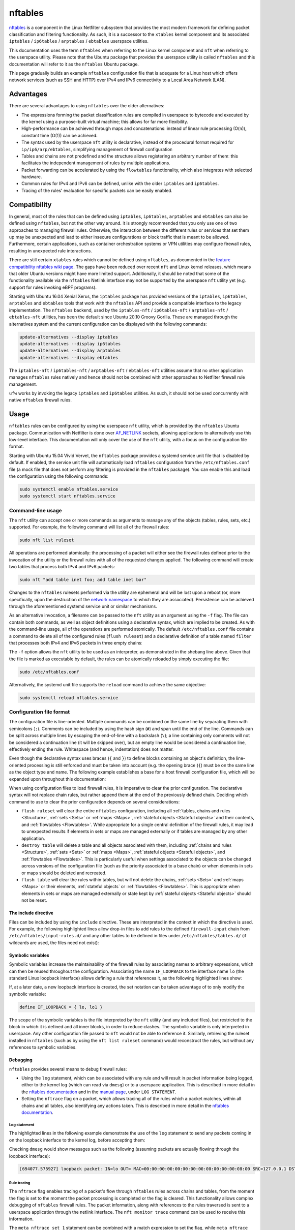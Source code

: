 nftables
========

`nftables <https://www.nftables.org/projects/nftables/index.html>`_ is a
component in the Linux Netfilter subsystem that provides the most modern
framework for defining packet classification and filtering functionality. As
such, it is a successor to the ``xtables`` kernel component and its associated
``iptables`` / ``ip6tables`` / ``arptables`` / ``ebtables`` userspace utilities.

This documentation uses the term ``nftables`` when referring to the Linux kernel
component and ``nft`` when referring to the userspace utility. Please note that
the Ubuntu package that provides the userspace utility is called ``nftables``
and this documentation will refer to it as the ``nftables`` Ubuntu package.

This page gradually builds an example ``nftables`` configuration file that is
adequate for a Linux host which offers network services (such as SSH and HTTP)
over IPv4 and IPv6 connectivity to a Local Area Network (LAN).

Advantages
----------

There are several advantages to using ``nftables`` over the older alternatives:

* The expressions forming the packet classification rules are compiled in
  userspace to bytecode and executed by the kernel using a purpose-built virtual
  machine; this allows for far more flexibility.
* High-performance can be achieved through maps and concatenations: instead of
  linear rule processing (O(n)), constant time (O(1)) can be achieved.
* The syntax used by the userspace ``nft`` utility is declarative, instead of
  the procedural format required for ``ip/ip6/arp/ebtables``, simplifying
  management of firewall configuration
* Tables and chains are not predefined and the structure allows registering an
  arbitrary number of them: this facilitates the independent management of rules
  by multiple applications.
* Packet forwarding can be accelerated by using the ``flowtables``
  functionality, which also integrates with selected hardware.
* Common rules for IPv4 and IPv6 can be defined, unlike with the older
  ``iptables`` and ``ip6tables``.
* Tracing of the rules' evaluation for specific packets can be easily enabled.

Compatibility
-------------

In general, most of the rules that can be defined using ``iptables``,
``ip6tables``, ``arptables`` and ``ebtables`` can also be defined using
``nftables``, but not the other way around. It is strongly recommended that you
only use one of two approaches to managing firewall rules. Otherwise, the
interaction between the different rules or services that set them up may be
unexpected and lead to either insecure configurations or block traffic that is
meant to be allowed. Furthermore, certain applications, such as container
orchestration systems or VPN utilities may configure firewall rules, resulting
in unexpected rule interactions.

There are still certain ``xtables`` rules which cannot be defined using
``nftables``, as documented in the `feature compatibility nftables wiki page
<https://wiki.nftables.org/wiki-nftables/index.php/Supported_features_compared_to_xtables>`_.
The gaps have been reduced over recent ``nft`` and Linux kernel releases,
which means that older Ubuntu versions might have more limited support.
Additionally, it should be noted that some of the functionality available via
the ``nftables`` Netlink interface may not be supported by the userspace ``nft``
utility yet (e.g. support for rules invoking eBPF programs).

Starting with Ubuntu 16.04 Xenial Xerus, the ``iptables`` package has provided
versions of the ``iptables``, ``ip6tables``, ``arptables`` and ``ebtables``
tools that work with the ``nftables`` API and provide a compatible interface to
the legacy implementation. The ``nftables`` backend, used by the
``iptables-nft`` / ``ip6tables-nft`` / ``arptables-nft`` / ``ebtables-nft``
utilities, has been the default since Ubuntu 20.10 Groovy Gorilla. These are
managed through the alternatives system and the current configuration can be
displayed with the following commands:

.. code-block:: console

    update-alternatives --display iptables
    update-alternatives --display ip6tables
    update-alternatives --display arptables
    update-alternatives --display ebtables

The ``iptables-nft`` / ``ip6tables-nft`` / ``arptables-nft`` / ``ebtables-nft``
utilities assume that no other application manages ``nftables`` rules natively
and hence should not be combined with other approaches to Netfilter firewall
rule management.

``ufw`` works by invoking the legacy ``iptables`` and ``ip6tables`` utilities.
As such, it should not be used concurrently with native ``nftables`` firewall
rules.

Usage
-----

``nftables`` rules can be configured by using the userspace ``nft`` utility,
which is provided by the ``nftables`` Ubuntu package. Communication with
Netfilter is done over `AF_NETLINK
<https://manpages.ubuntu.com/manpages/en/man7/netlink.7.html>`_ sockets,
allowing applications to alternatively use this low-level interface. This
documentation will only cover the use of the ``nft`` utility, with a focus on
the configuration file format.

Starting with Ubuntu 15.04 Vivid Vervet, the ``nftables`` package provides a
systemd service unit file that is disabled by default. If enabled, the service
unit file will automatically load ``nftables`` configuration from the
``/etc/nftables.conf`` file (a mock file that does not perform any filtering is
provided in the ``nftables`` package). You can enable this and load the
configuration using the following commands:

.. code-block:: console

    sudo systemctl enable nftables.service
    sudo systemctl start nftables.service

Command-line usage
~~~~~~~~~~~~~~~~~~

The ``nft`` utility can accept one or more commands as arguments to manage any
of the objects (tables, rules, sets, etc.) supported. For example, the following
command will list all of the firewall rules:

.. code-block:: console

    sudo nft list ruleset

All operations are performed atomically: the processing of a packet will either
see the firewall rules defined prior to the invocation of the utility or the
firewall rules with all of the requested changes applied. The following command
will create two tables that process both IPv4 and IPv6 packets:

.. code-block:: console

    sudo nft "add table inet foo; add table inet bar"

Changes to the ``nftables`` rulesets performed via the utility are ephemeral and
will be lost upon a reboot (or, more specifically, upon the destruction of the
`network namespace
<https://manpages.ubuntu.com/manpages/en/man7/network_namespaces.7.html>`_ to
which they are associated). Persistence can be achieved through the
aforementioned systemd service unit or similar mechanisms.

As an alternative invocation, a filename can be passed to the ``nft`` utility as
an argument using the ``-f`` flag. The file can contain both commands, as well
as object definitions using a declarative syntax, which are implied to be
created. As with the command-line usage, all of the operations are performed
atomically. The default ``/etc/nftables.conf`` file contains a command to delete
all of the configured rules (``flush ruleset``) and a declarative definition of
a table named ``filter`` that processes both IPv4 and IPv6 packets in three
empty chains:

.. code-block:: nft
    :caption: /etc/nftables.conf
    :linenos:

    #!/usr/sbin/nft -f

    flush ruleset

    table inet filter {
        chain input {
            type filter hook input priority filter;
        }
        chain forward {
            type filter hook forward priority filter;
        }
        chain output {
            type filter hook output priority filter;
        }
    }

The ``-f`` option allows the ``nft`` utility to be used as an interpreter, as
demonstrated in the shebang line above. Given that the file is marked as
executable by default, the rules can be atomically reloaded by simply executing
the file:

.. code-block:: console

    sudo /etc/nftables.conf

Alternatively, the systemd unit file supports the ``reload`` command to achieve
the same objective:

.. code-block:: console

    sudo systemctl reload nftables.service

Configuration file format
~~~~~~~~~~~~~~~~~~~~~~~~~

The configuration file is line-oriented. Multiple commands can be combined on
the same line by separating them with semicolons (``;``). Comments can be
included by using the hash sign (``#``) and span until the end of the line.
Commands can be split across multiple lines by escaping the end-of-line with a
backslash (``\``); a line containing only comments will not be considered a
continuation line (it will be skipped over), but an empty line would be
considered a continuation line, effectively ending the rule. Whitespace (and
hence, indentation) does not matter.

Even though the declarative syntax uses braces (``{`` and ``}``) to define
blocks containing an object's definition, the line-oriented processing is still
enforced and must be taken into account (e.g. the opening brace (``{``) must be
on the same line as the object type and name. The following example establishes
a base for a host firewall configuration file, which will be expanded upon
throughout this documentation:

.. code-block:: nft
    :caption: /etc/nftables.conf
    :linenos:

    #!/usr/sbin/nft -f

    # This empty definition is needed to allow the flush command to work if the
    # table is not already defined.
    table inet host-firewall; flush table inet host-firewall

    # Note that the flush command does not destroy the table or the objects
    # contained within, only clearing the rules within all of the chains. Use the
    # following instead, if the object definitions need to be changed, chains
    # completely destroyed or sets/maps cleared.
    #destroy table inet host-firewall

    table inet host-firewall {
        chain firewall-input {
            # Process packets destined for this host.
            type filter hook input priority filter;
            # Use a default-deny policy for packets.
            policy drop;
        }
    }

When using configuration files to load firewall rules, it is imperative to clear
the prior configuration. The declarative syntax will not replace chain rules,
but rather append them at the end of the previously defined chain. Deciding
which command to use to clear the prior configuration depends on several
considerations:

* ``flush ruleset`` will clear the entire ``nftables`` configuration, including
  all :ref:`tables, chains and rules <Structure>`, :ref:`sets <Sets>` or
  :ref:`maps <Maps>`, :ref:`stateful objects <Stateful objects>` and their
  contents, and :ref:`flowtables <Flowtables>`. While appropriate for a single
  central definition of the firewall rules, it may lead to unexpected results if
  elements in sets or maps are managed externally or if tables are managed by
  any other application.
* ``destroy table`` will delete a table and all objects associated with them,
  including :ref:`chains and rules <Structure>`, :ref:`sets <Sets>` or
  :ref:`maps <Maps>`, :ref:`stateful objects <Stateful objects>`, and
  :ref:`flowtables <Flowtables>`. This is particularly useful when settings
  associated to the objects can be changed across versions of the configuration
  file (such as the priority associated to a base chain) or when elements in
  sets or maps should be deleted and recreated.
* ``flush table`` will clear the rules within tables, but will not delete the
  chains, :ref:`sets <Sets>` and :ref:`maps <Maps>` or their elements,
  :ref:`stateful objects` or :ref:`flowtables <Flowtables>`. This is appropriate
  when elements in sets or maps are managed externally or state kept by
  :ref:`stateful objects <Stateful objects>` should not be reset.

The include directive
^^^^^^^^^^^^^^^^^^^^^

Files can be included by using the ``include`` directive. These are interpreted
in the context in which the directive is used. For example, the following
highlighted lines allow drop-in files to add rules to the defined
``firewall-input`` chain from ``/etc/nftables/input-rules.d/`` and any other
tables to be defined in files under ``/etc/nftables/tables.d/`` (if wildcards
are used, the files need not exist):

.. code-block:: nft
    :caption: /etc/nftables.conf
    :linenos:
    :emphasize-lines: 21,25

    #!/usr/sbin/nft -f

    # This empty definition is needed to allow the flush command to work if the
    # table is not already defined.
    table inet host-firewall; flush table inet host-firewall

    # Note that the flush command does not destroy the table or the objects
    # contained within, only clearing the rules within all of the chains. Use the
    # following instead, if the object definitions need to be changed, chains
    # completely destroyed or sets/maps cleared.
    #destroy table inet host-firewall

    table inet host-firewall {
        chain firewall-input {
            # Process packets destined for this host.
            type filter hook input priority filter;
            # Use a default-deny policy for packets.
            policy drop;

            # Drop-in files can add rules here.
            include "/etc/nftables/input-rules.d/*.conf"
        }
    }

    include "/etc/nftables/tables.d/*.conf"

Symbolic variables
^^^^^^^^^^^^^^^^^^

Symbolic variables increase the maintainability of the firewall rules by
associating names to arbitrary expressions, which can then be reused throughout
the configuration. Associating the name ``IF_LOOPBACK`` to the interface name
``lo`` (the standard Linux loopback interface) allows defining a rule that
references it, as the following highlighted lines show:

.. code-block:: nft
    :caption: /etc/nftables.conf
    :linenos:
    :emphasize-lines: 3,22-23

    #!/usr/sbin/nft -f

    define IF_LOOPBACK = lo

    # This empty definition is needed to allow the flush command to work if the
    # table is not already defined.
    table inet host-firewall; flush table inet host-firewall

    # Note that the flush command does not destroy the table or the objects
    # contained within, only clearing the rules within all of the chains. Use the
    # following instead, if the object definitions need to be changed, chains
    # completely destroyed or sets/maps cleared.
    #destroy table inet host-firewall

    table inet host-firewall {
        chain firewall-input {
            # Process packets destined for this host.
            type filter hook input priority filter;
            # Use a default-deny policy for packets.
            policy drop;

            # Allow traffic on the loopback interface(s).
            meta iif $IF_LOOPBACK accept

            # Drop-in files can add rules here.
            include "/etc/nftables/input-rules.d/*.conf"
        }
    }

    include "/etc/nftables/tables.d/*.conf"

If, at a later date, a new loopback interface is created, the set notation can
be taken advantage of to only modify the symbolic variable:

.. code-block::

    define IF_LOOPBACK = { lo, lo1 }

The scope of the symbolic variables is the file interpreted by the ``nft``
utility (and any included files), but restricted to the block in which it is
defined and all inner blocks, in order to reduce clashes. The symbolic variable
is only interpreted in userspace. Any other configuration file passed to ``nft``
would not be able to reference it. Similarly, retrieving the ruleset installed
in ``nftables`` (such as by using the ``nft list ruleset`` command) would
reconstruct the rules, but without any references to symbolic variables.

Debugging
^^^^^^^^^

``nftables`` provides several means to debug firewall rules:

* Using the ``log`` statement, which can be associated with any rule and will
  result in packet information being logged, either to the kernel log (which can
  read via ``dmesg``) or to a userspace application. This is described in more
  detail in the `nftables documentation
  <https://wiki.nftables.org/wiki-nftables/index.php/Logging_traffic>`_ and in
  the `manual page
  <https://manpages.ubuntu.com/manpages/en/man8/nft.8.html#statements>`_, under
  ``LOG STATEMENT``.
* Setting the ``nftrace`` flag on a packet, which allows tracing all of the
  rules which a packet matches, within all chains and all tables, also
  identifying any actions taken. This is described in more detail in the
  `nftables documentation
  <https://wiki.nftables.org/wiki-nftables/index.php/Ruleset_debug/tracing>`_.

Log statement
.............

The highlighted lines in the following example demonstrate the use of the
``log`` statement to send any packets coming in on the loopback interface to the
kernel log, before accepting them:

.. code-block:: nft
    :caption: /etc/nftables.conf
    :linenos:
    :emphasize-lines: 23-27

    #!/usr/sbin/nft -f

    define IF_LOOPBACK = lo

    # This empty definition is needed to allow the flush command to work if the
    # table is not already defined.
    table inet host-firewall; flush table inet host-firewall

    # Note that the flush command does not destroy the table or the objects
    # contained within, only clearing the rules within all of the chains. Use the
    # following instead, if the object definitions need to be changed, chains
    # completely destroyed or sets/maps cleared.
    #destroy table inet host-firewall

    table inet host-firewall {
        chain firewall-input {
            # Process packets destined for this host.
            type filter hook input priority filter;
            # Use a default-deny policy for packets.
            policy drop;

            # Allow traffic on the loopback interface(s).
            meta iif $IF_LOOPBACK \
                # Log the packets...
                log prefix "loopback packet: " \
                # ...and accept them.
                accept


            # Drop-in files can add rules here.
            include "/etc/nftables/input-rules.d/*.conf"
        }
    }

    include "/etc/nftables/tables.d/*.conf"

Checking ``dmesg`` would show messages such as the following (assuming packets
are actually flowing through the loopback interface):

.. code-block::

    [694077.575927] loopback packet: IN=lo OUT= MAC=00:00:00:00:00:00:00:00:00:00:00:00:08:00 SRC=127.0.0.1 DST=127.0.0.53 LEN=73 TOS=0x00 PREC=0x00 TTL=64 ID=24453 DF PROTO=UDP SPT=37969 DPT=53 LEN=53

Rule tracing
............

The ``nftrace`` flag enables tracing of a packet's flow through ``nftables``
rules across chains and tables, from the moment the flag is set to the moment
the packet processing is completed or the flag is cleared. This functionality
allows complex debugging of ``nftables`` firewall rules. The packet information,
along with references to the rules traversed is sent to a userspace application
through the netlink interface. The ``nft monitor trace`` command can be used to
receive this information.

The ``meta nftrace set 1`` statement can be combined with a match expression to
set the flag, while ``meta nftrace set 0`` will clear it. If all the rules
traversed are to be identified, the flag should be set as early as possible. The
highlighted lines in the following example create two chains attached to the
``prerouting`` and ``output`` hooks, running as early as feasible (even before
other chains registered at the ``raw`` priority):

.. code-block:: nft
    :caption: /etc/nftables.conf
    :linenos:
    :emphasize-lines: 16-22,24-29

    #!/usr/sbin/nft -f

    define IF_LOOPBACK = lo

    # This empty definition is needed to allow the flush command to work if the
    # table is not already defined.
    table inet host-firewall; flush table inet host-firewall

    # Note that the flush command does not destroy the table or the objects
    # contained within, only clearing the rules within all of the chains. Use the
    # following instead, if the object definitions need to be changed, chains
    # completely destroyed or sets/maps cleared.
    #destroy table inet host-firewall

    table inet host-firewall {
        chain trace-inbound {
            # Process after reassembly and conntrack lookup, but before other
            # potential raw chains.
            type filter hook prerouting priority raw - 10; policy accept;

            meta l4proto udp meta nftrace set 1
        }

        chain trace-outbound {
            # Process after conntrack lookup, but before other potential raw chains.
            type filter hook output priority raw - 10; policy accept;

            meta l4proto udp meta nftrace set 1
        }

        chain firewall-input {
            # Process packets destined for this host.
            type filter hook input priority filter;
            # Use a default-deny policy for packets.
            policy drop;

            # Allow traffic on the loopback interface(s).
            meta iif $IF_LOOPBACK accept

            # Drop-in files can add rules here.
            include "/etc/nftables/input-rules.d/*.conf"
        }
    }

    include "/etc/nftables/tables.d/*.conf"

The two rules will only match UDP datagrams, but irrespective of whether they're
transported by IPv4 or IPv6 (``meta l4proto udp``) and then activate rule
tracing for those packets (``meta nftrace set 1``). Running the ``nft monitor
trace`` command will produce messages such as:

.. code-block::

    trace id 78653943 inet host-firewall trace-inbound packet: iif "lo" @ll,0,112 0x800 ip saddr 127.0.0.53 ip daddr 127.0.0.1 ip dscp cs0 ip ecn not-ect ip ttl 1 ip id 64669 ip protocol udp ip length 168 udp sport 53 udp dport 36520 udp length 148 @th,64,96 0x2e4881800001000100000004
    trace id 78653943 inet host-firewall trace-inbound rule meta l4proto udp meta nftrace set 1 (verdict continue)
    trace id 78653943 inet host-firewall trace-inbound policy accept
    trace id 78653943 inet host-firewall firewall-input packet: iif "lo" @ll,0,112 0x800 ip saddr 127.0.0.53 ip daddr 127.0.0.1 ip dscp cs0 ip ecn not-ect ip ttl 1 ip id 64669 ip protocol udp ip length 168 udp sport 53 udp dport 36520 udp length 148 @th,64,96 0x2e4881800001000100000004
    trace id 78653943 inet host-firewall firewall-input rule ct state established,related accept (verdict accept)

The ``trace id`` will be the same for the same packet across different tables
and chains, allowing correlation between different output lines. Whenever a
packet starts being handled by a chain, a ``packet`` line is output with
information about the contents of the packet.

It should be noted that the tracing notifications received by the ``nft monitor
trace`` utility only contain identifier references to the tables, chains and
rules. ``nft monitor trace`` reads all of the rules when it is first started.
The table and chain names and actual rule content are reconstructed from that
initial read for every logged packet. This means that if the rules are changed
after the ``nft monitor trace`` utility is started, the output will either be
incomplete or inaccurate (because rule identifiers (handles), in particular, can
be reused), so a printed rule may not be the actual rule that a packet matched.

Bytecode inspection
...................

The bytecode interpreted by the Linux kernel can be observed by using the
``--debug=netlink`` argument to ``nft``. This works both for commands that
modify rules (e.g. adding a new rule), as well as for those that retrieve rules.
The bytecode is printed alongside the rule handle (rule identifier). The
``--handle`` option can also be useful to print the handles associated with each
rule.

For example, listing the ``trace-inbound`` chain created above:

.. code-block:: console

    sudo nft --handle --debug=netlink list chain inet host-firewall trace-inbound

Produces the following output:

.. code-block:: nft-output

    inet host-firewall trace-inbound 13
      [ meta load l4proto => reg 1 ]
      [ cmp eq reg 1 0x00000011 ]
      [ immediate reg 1 0x00000001 ]
      [ meta set nftrace with reg 1 ]

    table inet host-firewall {
        chain trace-inbound { # handle 1
            type filter hook prerouting priority raw - 10; policy accept;
            meta l4proto udp meta nftrace set 1 # handle 13
        }
    }

Netfilter integration
---------------------

The ``nftables`` component is integrated into the existing Netfilter subsystem
and uses the same hooks, stateful processing for connection tracking or Network
Address Translation (NAT), and functionality for userspace packet queueing and
processing as the ``xtables`` subsystem.

A high-level understanding of the Netfilter framework is important for managing
firewall rules. This section provides the necessary information and references
additional documentation.

Packet flow
~~~~~~~~~~~

A packet starts being handled by the Linux networking subsystem (and, by
extension, by Netfilter) through one of three options:

* it is received by a network interface driver (whether for a physical Network
  Interface Controller (NIC) or a virtual one);
* it is generated by an application process on the system (via a socket);
* it is generated by the kernel.

Netfilter is integrated into the wider Linux network subsystem. Packet
processing will go through multiple decision points, potentially modifying the
packet, such as:

* fragment reassembly;
* connection tracking;
* routing decisions;
* source and destination NAT (including port translation).

Netfilter provides hooks that allow Netfilter components to process a packet at
various stages. These are used by both ``nftables`` and ``xtables`` to execute
user-defined rules. In particular, the names of the predefined chains in the
legacy ``iptables`` / ``ip6tables`` / ``ebtables`` / ``arptables`` utilities are
derived from names of the Netfilter hooks:

* ``ingress`` (only available for ``nftables``)
* ``prerouting`` (for bridge and IP)
* ``input`` (for ARP, bridge and IP)
* ``forward`` (for bridge and IP)
* ``postrouting`` (for bridge and IP)
* ``output`` (for ARP, bridge and IP)
* ``egress`` (only available for ``nftables``)

Packets will not traverse all hook points, depending on some of the decisions
made during the processing. This is represented graphically in the diagram on
the `Netfilter hooks nftables wiki page
<https://wiki.nftables.org/wiki-nftables/index.php/Netfilter_hooks>`_. In
particular, the use of bridges will result in a different packet flow, but one
which partially overlaps with the flow taken by non-bridged packets.

It should be noted that some of the standard packet processing is performed at
some of the hook points (fragment reassembly, connection tracking lookup, NAT),
while others are in-between hook points (routing decision). At each hook point,
the order of operations is defined by a priority. For example, these are some of
the standard operations executed at the IP layer ``prerouting`` hook:

.. csv-table::
    :header: Netfilter priority value, Operation
    :widths: auto

    -400, fragment reassembly
    -200, connection tracking lookup and association
    -100, destination NAT

The list of functions, including ``nftables`` chains and standard Netfilter
processing, that have been registered can be listed with the following command
(note that the numerical values are the priorities and that they are listed in
decimal format):

.. code-block:: console

    sudo nft list hooks

If you register rules to be executed at a priority value lower than ``-400``
(e.g.  ``-500``), these will be executed before IP datagram fragments are
reassembled. As such the rules may see IP datagram fragments for which the
transport header may not be available, because they are not the first fragment.
On the other hand, rules registered at priority value higher than ``-400`` (e.g.
``-300``) would not be able to make decisions based on fragmentation information
(the packet would look as if the entire IP datagram was received).

The priority values themselves do not hold any intrinsic meaning, other than the
fact that some standard operations are executed at well-known priority values.
For example, in absence of other context, registering rules at priority ``1000``
is no different from using priority ``1500``. The `nftables documentation
<https://wiki.nftables.org/wiki-nftables/index.php/Netfilter_hooks#Priority_within_hook>`_
lists the well-known priority values.

A packet stops being handled by the Linux networking subsystem, implying that no
more Netfilter hooks would be invoked, when one of these conditions occur:

* the packet is dropped, either through a firewall rule or some other condition
  in the standard processing (e.g. blackhole route);
* the packet is passed to an application process on the system (via a socket);
* the packet is handled by the kernel (e.g. ICMP echo request - a ping);
* the packet is sent out a network interface (whether for a physical NIC or a
  virtual one).

It should be noted that a particular packet can traverse the Netfilter hooks
several times, in conditions such as the followings:

* the packet is sent out a virtual interface that loops the packet back to the
  same Linux kernel (e.g. `veth
  <https://manpages.ubuntu.com/manpages/en/man4/veth.4.html>`_ interfaces),
  although the list of hooks are not going to overlap completely; FIXME: does
  this even make sense? Of course a packet sent out a veth is going to come back
  in on the pair... nfmark is not maintained - for all intents and purposes,
  this is a new packet.
* Virtual Routing and Forwarding (VRF) is in use - a packet will traverse the L3
  prerouting hook twice, once with the input interface set to the L3 interface
  and once with the input interface set to the VRF interface.
* the packet is processed and reinjected by the kernel into the networking stack
  (e.g. after IPsec encryption/decryption and ESP encapsulation/decapsulation in
  tunnel mode - although the packet is admittedly different, some of the state
  is maintained across this operation, such as the Netfilter mark). FIXME:
  technically, this is a different packet - does it even make sense? Same
  applies to other L3 encapsulations, e.g. vxlan.

The Netfilter hooks and, hence, the ``nftables`` rules are managed independently
per `network namespace
<https://manpages.ubuntu.com/manpages/en/man7/network_namespaces.7.html>`_. As
such, different firewall rules are configured in each network namespace,
facilitating functionality such as containers. This also means that if the two
ends of a veth pair are associated with different namespaces, they will be
processed by independent firewall rules.

Structure
---------

``nftables`` structures objects for managing the firewall in a hiearchy. The
primary terminology used is:

* **Rulesets**: this refers to all of the objects defined in ``nftables``; the
  command ``nft list ruleset`` will output everything defined in ``nftables``
  (within a particular network namespace), while ``nft flush ruleset`` will
  destroy all of the objects: tables, :ref:`sets <Sets>`, :ref:`maps <Maps>`,
  etc. This includes elements defined in sets and maps, or the contents of
  stateful objects (e.g.  counter values). As such, a command such as the
  following is effectively a no-op (although the state may change between the
  moment it is read and the moment it is overwritten): ``(echo "nft flush
  rulset"; nft list ruleset) | nft -f -``.
* **Tables**: unlike ``xtables``, any number of tables can be defined in
  ``nftables``. These are collections of chains, :ref:`sets <Sets>`, :ref:`maps
  <Maps>` and stateful objects (e.g. counters). The table name does not hold any
  intrinsic meaning and can be named by system administrators or applications as
  desired. Tables are associated with an address family, dictating limitations
  on chains and determining what Netfilter hooks the chains will be associated
  with. The address families are documented in the `manual page
  <https://manpages.ubuntu.com/manpages/en/man8/nft.8.html#address%20families>`_.
  These are:

  * **ip**: for IPv4 packets, as what the legacy ``iptables`` utility would
    manage.
  * **ip6**: for IPv6 packets, as what the legacy ``ip6tables`` utility would
    manage.
  * **inet**: for both IPv4 and IPv6 packets, simplifying management of
    consistent rules across both network protocols.
  * **arp**: for IPv4 ARP packets, as what the legacy ``arptables`` utility
    would manage.
  * **bridge**: for Ethernet packets traversing bridges, as what the legacy
    ``ebtables`` utility would manage.
  * **netdev**: for very early (on ingress) or very late (on egress) packet
    processing. This is useful for efficient filtering or load balancing, but
    imposes limitations, such as only supporting the ``ingress`` and ``egress``
    hooks and requiring strict association of chains with a *single* network
    interface. Note that starting with Linux 5.10, the **inet** family also
    supports the ``ingress`` hook without the single network interface
    limitation, largely reducing the usefulness of the **netdev** address
    family; using a single table in the **inet** family would also facilitate
    the sharing of :ref:`sets <Sets>` and :ref:`maps <Maps>` with chains
    registered at other hooks.
* **Chains**: containers for firewall rules; similarly to ``xtables``, there is
  a distinction between base chains and regular chains. Unlike in ``xtables``,
  the base chains are not predefined and as many as necessary can be created,
  including multiple chains at the same hooks (with or without the same
  priority).

  * **base chains** have a ``type``, a ``policy`` and are registered with a
    Netfilter ``hook`` point at a specific ``priority``. They can also have
    additional attributes, as described in the `manual page
    <https://manpages.ubuntu.com/manpages/en/man8/nft.8.html#chains>`_. Their
    rules are evaluated whenever packet processing traverses the specified
    Netfilter hook.
  * **regular chains** are simply called upon by rules in other chains and can
    be thought of as subprocedures. They are useful to simplify maintenance of
    rules or to optimize rule processing (e.g. by using :ref:`verdict maps
    <Verdict maps>`). Rules within a regular chain are not evaluated during the
    processing of a packet, unless called upon, directly or indirectly, from a
    base chain.

For base chains, the most important attributes are:

* **type**: dictates the conditions on which a packet gets processed by the
  chain and the available hooks. Some statements are only available in certain
  chain types. The possible values are:

  * **filter**: generic type, applicable to all address families and all hooks.
    Used for typical firewall actions, as well as arbitrary packet
    modifications.
  * **nat**: this is equivalent to the chains defined in the legacy ``iptables``
    / ``ip6tables`` ``nat`` table. Only the first packet of a connection is
    processed by chains of this type. NAT actions (``snat``, ``dnat``,
    ``masquerade``, ``redirect``) can only be taken in these chains.
  * **route**: this has no equivalent in ``xtables``, but allows the integration
    of the ``nftables`` rules with policy routing. This can only be used with
    locally-generated packets (either from processes or the kernel), with the
    only hook available being ``output``. As per the `Netfilter flow diagram
    <https://wiki.nftables.org/wiki-nftables/index.php/Netfilter_hooks#Netfilter_hooks_into_Linux_networking_packet_flows>`_,
    the routing decision for locally-generated packets is performed before any
    hooks. However, if the rules in a chain of type ``route`` modify parts of a
    packet or its metadata (e.g. the Netfilter mark) that are used in `policy
    routing decisions
    <https://manpages.ubuntu.com/manpages/en/man8/ip-rule.8.html>`_, another
    route lookup will be performed. Packets received from a network interface do
    not require this special chain type, as there are several hooks available
    that can prepare a packet before it goes through routing decisions.
* **hook**: the processing point at which rules are evaluated, as described in
  the :ref:`Packet flow` section. It should be noted that not all hooks are
  available for all address families and all chain types. The restrictions are
  listed in the `Chains section of the manual page
  <https://manpages.ubuntu.com/manpages/en/man8/nft.8.html#chains>`_.
* **priority**: dictates the order in which chains and other standard Netfilter
  operations are performed at a particular hook point, as described in the
  :ref:`Packet flow` section. Can be given as either a symbolic name (e.g.
  ``filter``, ``raw``, ``mangle``), a signed integer (e.g. ``0``, ``-300``) or a
  value relative to a symbolic name (e.g. ``raw - 10``). You should note that
  symbolic names may map to different integer values, depending on the address
  family (``filter`` is ``0`` for ``inet``, ``ip``, ``ip6``, ``arp`` and
  ``netdev``, but ``-200`` for ``bridge``).
* **policy**: dictates the verdict that is associated with a packet, if, during
  processing, none of the matched rules have a verdict. It must be one of
  ``accept`` (the default) or ``drop``.

It should be noted that, as described in the :ref:`Packet flow` section, a
packet stops being handled by the networking subsystem when it is either dropped
or it traverses the entire processing flow and is either sent out to an
interface or handled by an application or the kernel. As such, a verdict of
``drop`` is final for a packet, but one of ``accept`` is not: it is sufficient
for one chain in one table to ``drop`` a packet for it to be discarded, but the
packet must be ``accept``-ed by all chains in all tables for it to continue its
journey (i.e. an ``accept`` verdict only terminates the processing in a
particular base chain, but does not influence the processing in any other base
chains the packet will subsequently traverse).

Rule composition
~~~~~~~~~~~~~~~~

Rules are composed of expressions and statements, both of which are optional.
Expressions are used to match packets, while statements dictate what actions
should be be taken. A rule without statements is valid and can be used for
debugging purposes, as it will be reported by the :ref:`rule tracing <Rule
tracing>` for any matched packets. For example, the following highlighted rule
will match locally-generated IPv4 UDP packets without taking any actions (note
the use of the ``ip protocol udp`` expression, as opposed to ``meta l4proto
udp``: this will match only IPv4 packets):

.. code-block:: nft
    :caption: /etc/nftables/tables.d/test-firewall.conf
    :linenos:
    :emphasize-lines: 8

    #!/usr/sbin/nft -f

    destroy table inet test-firewall
    table inet test-firewall {
        chain test-outbound {
            type filter hook output priority filter; policy accept;

            ip protocol udp
        }
    }

Expressions within a rule are combined with a logical **AND** when evaluated:
all of them must succeed for the rule's statements to be executed. Combining
expressions with a logical **OR** requires the use of multiple rules, :ref:`sets
<Sets>`, :ref:`maps <Maps>` or intervals. In the following example, the first
rule will match both IPv4 and IPv6 packets if both the transport protocol is UDP
(``meta l4proto udp``) and the destination port is ``53`` (``udp dport 53``).
The second rule will match packets if the network protocol is IPv4 (implied),
the transport protocol is UDP (implied) and either:

* the IPv4 destination address is ``10.1.1.1`` and the destination port is
  ``53``
* the IPv4 destination address is ``10.2.2.2`` and the destination port is
  ``80`` or ``443``

The ``ip daddr . udp dport`` syntax is explained in the :ref:`Concatenations`
section.

.. code-block:: nft
    :caption: /etc/nftables/tables.d/test-firewall.conf
    :linenos:
    :emphasize-lines: 9,14-18

    #!/usr/sbin/nft -f

    destroy table inet test-firewall
    table inet test-firewall {
        chain test-outbound {
            type filter hook output priority filter; policy accept;

            # Transport protocol is UDP and destination port is 53.
            meta l4proto udp udp dport 53

            # Network protocol is IPv4, transport protocol is UDP and the
            # combination of IPv4 destination address and UDP destination port
            # is one of the following:
            ip daddr . udp dport {
                10.1.1.1 . 53,
                10.2.2.2 . 80,
                10.2.2.2 . 443
            }
        }
    }

A rule can contain zero or more statements. There are two types of statements:
`terminal` and `non-terminal`. Terminal statements unconditionally terminate the
rule's evaluation and may also terminate the chain's evaluation or entirely stop
the pocket's processing. Non-terminal statements result in actions which either
do not terminate the rule's evaluation or only do so conditionally. The only
limitation is that a rule may have at most one terminal statement, which must
also be placed last. Most of the :ref:`verdict statements <Verdict statements>`
are terminal statements, but there are also some non-verdict terminal statements
(e.g. ``reject``, which drops a packet and generates an ICMP or TCP reset
response).

Verdict statements
^^^^^^^^^^^^^^^^^^

Verdict statements affect the control flow of rule evaluation, with most of them
(apart from ``continue``) being terminal statements. The ``continue`` statement
is implied, if no other terminal statement is associated with a rule. The
following is the list of verdict statements:

* **accept**: terminates the processing of the packet in the current base chain,
  allowing the packet to continue its journey within Netfilter and the Linux
  networking subsystem. Other base chains registered at the current hook,
  registered with a numerical priority value that is higher will still evaluate
  the packet and may still drop it. Using this statement in a regular chain
  called, directly or indirectly, from a base chain stops the processing of all
  subsequent rules, both in the current chain and in chains higher up the call
  stack.
* **drop**: terminates the processing of the packet within the Linux networking
  subsystem with no further action. This statement is the basis of a firewall
  implementation. No further base chains are invoked.
* **queue**: terminates the processing of the packet in the current base chain
  and passes the packet to userspace for further processing. The userspace must
  provide a verdict of ``accept`` or ``drop``. This is explained in the
  `nftables userspace queueing documentation
  <https://wiki.nftables.org/wiki-nftables/index.php/Queueing_to_userspace>`_.
* **continue**: implied action if no other terminal statement is issued: the
  rules' evaluation continues with the next rule in current chain.
* **jump**: continue processing in a new regular chain; upon completion,
  processing returns to the current chain, unless a processing-terminating
  statement (such as ``accept``, ``drop``, ``queue`` or ``reject``) is issued in
  one of the invoked chains. From a procedural programming perspective, this is
  similar to invoking a subprocedure (pseudocode: ``call subprocedure()``).
* **goto**: continue processing in a new regular chain; upon completion, the
  processing does *not* return to the current chain, but the chain higher up in
  the call stack (if the current chain is a base chain, the policy action is
  taken, instead). From a procedural programming perspective, this is similar to
  invoking and returning the result of a subprocedure (pseudocode: ``return
  subprocedure()``).

The following example extends the previous firewall definition with the skeleton
structure for two new functions in the highlighted lines, demonstrating some
control flow functionality:

* Setting the Netfilter packet mark for inbound packets to represent where the
  packet originated from, in order to allow subsequent rules to make decisions
  based on this criteria. We're calling this the realm, but it should not be
  confused with `iproute2 realms
  <https://manpages.ubuntu.com/manpages/en/man8/ip-route.8.html>`_. For example,
  the rules below set the mark to the value ``1`` (via the symbolic variable
  ``MARK_REALM_LOCAL``) if the packet was received on one of the loopback
  interfaces. Two new chains are introduced: ``early-inbound`` (a base chain)
  and ``mark-inbound-determine`` (a regular chain).

  * When packet processing follows the packet through an input VRF interface
    (``meta iifkind "vrf"``), we're terminating the packet processing in this
    chain via ``return``. The ``return`` statement, as it is contained in a base
    chain, is equivalent to the invocation of the chain's policy (``accept`` in
    this instance).
  * If a packet comes in to this chain with a non-zero packet mark (``meta mark
    != 0``), a condition which can occur when functionality such as the GBP
    extension of VXLAN are in use, the packet is dropped completely.
  * The ``mark-inbound-determine`` regular chain is invoked via a ``jump
    mark-inbound-determine``; this allows subsequent rules in the
    ``early-inbound`` chain to be evaluated.
  * In the ``mark-inbound-determine`` chain, if a packet is received on one of
    the interfaces defined in the ``IF_LOOPBACK`` symbolic variable (``meta iif
    $IF_LOOPBACK``), two statements are executed:

    * the packet mark is set to the ``MARK_REALM_LOCAL`` value, defined as ``1``
      (``meta mark set $MARK_REALM_LOCAL``), a non-terminal statement;
    * the processing in the ``mark-inbound-determine`` chain is terminated via a
      ``return`` statement, with the packet continuing its processing in the
      caller chain (``early-inbound``).
* In the ``firewall-input`` base chain, processing of multicast packets is
  delegated to the ``firewall-input-multicast`` regular chain. This allows
  multicast logic to be encapsulated in a separate chain, aiding
  maintainability. The base configuration accepts IPv4 IGMP packets, as they are
  needed for a standard multicast-ready network topology with multicast queriers
  (and possibly bridge multicast snooping, required for efficient layer-2
  multicast forwarding). The IPv6-equivalent MLD rule is introduced in the
  :ref:`Sets` section. Separately, Multicast DNS (mDNS) packets, which are also
  used by the DNS Service Discovery (DNS-SD) protocol, are allowed through a
  separate rule (``udp dport 5353 accept``). mDNS is typically used in LANs for
  ad-hoc service discovery, such as for network printers and network shares.
  In Ubuntu, applications such as `Avahi
  <https://manpages.ubuntu.com/manpages/en/man8/avahi-daemon.8.html>`_ (generic
  service discovery) and `cups-browsed
  <https://manpages.ubuntu.com/manpages/en/man8/cups-browsed.8.html>`_ (network
  printer discovery) make use of these protocols.

  * The ``goto`` statement ensures that the subsequent rules in
    ``firewall-input`` are not evaluated, even if the called chain executes a
    ``return`` statements or some packets are not matched by any rules; instead,
    the policy (``drop``) will apply in these instances.
  * The ``accept`` statement is necessary in the ``firewall-input-multicast``
    chain to allow packets through. Once one of the conditions is reached (e.g.
    ``ip protocol igmp``), the processing is finalised and no further rules in
    ``firewall-input-multicast`` or ``firewall-input`` are evaluated.

.. code-block:: nft
    :caption: /etc/nftables.conf
    :linenos:
    :emphasize-lines: 5,18-31,33-36,49,55-64

    #!/usr/sbin/nft -f

    define IF_LOOPBACK = lo

    define MARK_REALM_LOCAL = 1

    # This empty definition is needed to allow the flush command to work if the
    # table is not already defined.
    table inet host-firewall; flush table inet host-firewall

    # Note that the flush command does not destroy the table or the objects
    # contained within, only clearing the rules within all of the chains. Use the
    # following instead, if the object definitions need to be changed, chains
    # completely destroyed or sets/maps cleared.
    #destroy table inet host-firewall

    table inet host-firewall {
        chain early-inbound {
            type filter hook prerouting priority raw; policy accept;

            # When VRF interfaces are in use, packets go through the prerouting hook
            # twice, once with the VRF interface set as input and another time with
            # actual interface set as input.
            meta iifkind "vrf" return

            # Do not allow inbound packets that have an externally-determined packet
            # mark (this is possible, for example, by using VXLAN with the GBP
            # extension).
            meta mark != 0 drop
            jump mark-inbound-determine
        }

        chain mark-inbound-determine {
            # Set the realm to LOCAL for packets received on the loopback interface.
            meta iif $IF_LOOPBACK meta mark set $MARK_REALM_LOCAL return
        }

        chain firewall-input {
            # Process packets destined for this host.
            type filter hook input priority filter;
            # Use a default-deny policy for packets.
            policy drop;

            # Allow traffic on the loopback interface(s).
            meta iif $IF_LOOPBACK accept

            # Process multicast packets. Upon returning, do not evaluate any more
            # rules and apply the policy verdict (drop).
            meta pkttype multicast goto firewall-input-multicast

            # Drop-in files can add rules here.
            include "/etc/nftables/input-rules.d/*.conf"
        }

        chain firewall-input-multicast {
            # Allow any IPv4 IGMP.
            ip protocol igmp accept

            # Allow inbound Multicast DNS packets.
            udp dport 5353 accept

            # If no prior action was taken, this will return to the calling chain
            # (firewall-input).
        }
    }

    include "/etc/nftables/tables.d/*.conf"

Other statements
^^^^^^^^^^^^^^^^

``nftables`` supports a large number of statements. These are documented in the
`Statements section of the manual package
<https://manpages.ubuntu.com/manpages/en/man8/nft.8.html#statements>`_. While
this document is not meant to exhaustively list all of them, some of the more
commonly-used ones are:

* **reject statement**: drops a packet, but also generates an appropriate ICMP
  or TCP reset response. For example, the rule ``udp dport 389 reject with icmpx
  admin-prohibited`` will match packets destinated for the LDAP port (``udp
  dport 389``) and generate a network-protocol-appropriate admin-prohibited ICMP
  response (type ``3`` code ``13`` for `IPv4
  <https://www.iana.org/assignments/icmp-parameters/icmp-parameters.xhtml#icmp-parameters-codes-3>`_
  and type ``1`` code ``1`` for `IPv6
  <https://www.iana.org/assignments/icmpv6-parameters/icmpv6-parameters.xhtml#icmpv6-parameters-codes-2>`_).
* **log statement**: described in the :ref:`Log statement` section.
* **meta statements**: allows changing meta information tracked by Netfilter for
  a particular packet, such as ``meta mark set 42`` for setting the Netfilter
  packet mark to the constant value ``42`` or ``meta nftrace set 1`` for
  enabling :ref:`rule tracing <Rule tracing>`.
* **nat statements**: allow source and destination network address translation
  (NAT) to occur (including support for dynamic translation for transport
  protocol ports and the stateful processing of ICMP packets).
* **counter statements**: support for counting packets and bytes matched by
  rules.
* **payload statements**: allows changing arbitrary contents of the packets: for
  example, ``ip dscp set 46`` sets the IPv4 DSCP field to 46 (EF - Expedited
  Forwarding).
* **set statement**: allows dynamically adding elements to :ref:`sets <Sets>`
  and :ref:`maps <Maps>`. These are explained in the respective sections.
* **map statement**: allows looking up elements in a :ref:`map <Maps>` by an
  arbitrary key and returning the associated value for use as an argument to a
  different statement. This is an example of a non-terminal statement that can
  conditionally terminate the rule's processing, if no element in the map
  matches the input key. It is explained in more detail in the :ref:`Maps`
  section.
* **vmap statement**: allows dynamically determining the verdict for a rule
  based on an abitrary key and is explained in more detail in the :ref:`Verdict
  maps` section.

Expressions
^^^^^^^^^^^

``nftables`` expressive power comes from its implementation of a bytecode-based
virtual machine for the evaluation of expressions. An expression has an
associated data type, which determines how operations are evaluated on the
expression and how it can be combined with other expressions or used as
arguments to a statement. For example, the ``meta mark`` expression has an
32-bit integer data type. These are listed in the `manual page's Data Types
<https://manpages.ubuntu.com/manpages/en/man8/nft.8.html#data%20types>`_
section. Please note that the data types are a feature of the ``nft`` userspace
utility, with the bytecode interpreted by the Linux kernel operating exclusively
on raw bytes.

An expression's data type can be displayed using the ``nft describe`` command,
such as the following:

.. code-block:: console

    nft describe udp dport

The expressions generally follow the convention of a class followed by an
attribute (e.g. ``udp dport``, ``ip protocol`` or ``meta mark``). These are
documented in the manual page in the `Primary Expressions
<https://manpages.ubuntu.com/manpages/en/man8/nft.8.html#primary%20expressions>`_
and `Payload Expressions
<https://manpages.ubuntu.com/manpages/en/man8/nft.8.html#payload%20expressions>`_
sections.

Expressions can be combined with comparison operators to form `relational
expressions
<https://wiki.nftables.org/wiki-nftables/index.php/Building_rules_through_expressions>`_,
which are used for matching packets. These are:

* ``eq`` or ``==``: this is the implied comparison (``udp dport 53`` is
  equivalent to ``udp dport == 53``). It can compare an arbitrary expression
  with a constant value or look the expression up in a set (``udp dport == { 80,
  443 }`` matches if the destination port is either 80 or 443).
* ``ne`` or ``!=``: this matches if an arbitrary expression is not equal to a
  constant value (e.g. ``udp dport != 53``) or does not exist in a set (``udp
  dport != { 80, 443 }`` matches if the destination is neither 80, nor 443).
* ``lt`` / ``<``, ``gt`` / ``>``, ``le`` / ``<=`` and ``ge`` / ``>=``: these
  match if the comparison of an arbitrary expression is lower than, greater
  than, lower than or equal and greater than or equal, respectively, to a
  constant value (e.g. ``udp dport < 1024`` matches privileged UDP ports).

Expressions can also be combinated with binary operators, such as:

* ``and`` / ``&``: bitwise AND
* ``or`` / ``|``: bitwise OR
* ``xor`` / ``^``: bitwise exclusive-OR
* ``lshift`` / ``<<``: bitwise left shift
* ``rshift`` / ``>>``: bitwise right shift

The right-hand side of the binary operators must be a constant expression. For
example, the following expression would match IPv4 packets for which the second
most-significant byte of the destination IP address is smaller than 16:

.. code-block:: nft

    (ip daddr >> 16) & 0xFF < 0x10

Then same condition can be written as:

.. code-block:: nft

    ip daddr & 0x00F00000 == 0

Or, in a rather less readable manner, as:

.. code-block:: nft

    ip daddr & 0x00F00000 0

The equality and non-equality operators can also be used with `intervals
<https://wiki.nftables.org/wiki-nftables/index.php/Intervals>`_, matching if the
expression's value is (or, respectively, isn't) within the closed interval. The
following expression matches IPv4 packets for which the destination address has
the form A.B.C.D, with B having a value between 10 and 20 (inclusive):

.. code-block:: nft

    (ip daddr >> 16) & 0xFF == 10-20

IPv4 and IPv6 addresses also support prefix notation, with the following
matching if the destination IPv4 address is not one of the RFC1918 private
addresses:

.. code-block:: nft

    ip daddr != { 10.0.0.0/8, 172.16.0.0/12, 192.168.0.0/16 }

Not all of the operations are supported by all data types. For example, IPv6
addresses do not support bit shifting, and the ``and``, ``or`` and ``xor``
operators require full IPv6 addresses on the right-hand side, as do the
comparison operators.

Combining expression operators with statements that support expressions is also
possible. For example, the following expression sets the Netfilter packet mark
to the least-significant 16 bits of the IPv4 source address, combined with bit
16 set, but only if the IPv4 source address is within the 10.0.0.0/16 prefix.

.. code-block:: nft

    ip saddr 10.0.0.0/16 meta mark set (ip saddr & 0xFFFF) | 0x10000

Bitmasks support specific operations that simplify management, especially
through the use of symbolic names associated to individual bits:

* Without an operator, a relational expression matches if any of the specified
  bits are set. The expression ``tcp flags syn,ack`` matches if packets have at
  least one of the ``SYN`` or ``ACK`` bits set. This is equivalent to ``tcp
  flags & (syn|ack) != 0``.
* The ``/`` operator can be used to specify a mask, in addition to a set of
  values that need to be configured. The expression ``tcp flags syn / syn,ack``
  matches if, out of the ``SYN`` and ``ACK`` bits, only the ``SYN`` bit is set
  (no other bits matter). This is equivalent to ``tcp flags & (syn|ack) ==
  syn``.
* The equality (``eq`` / ``==``) and non-equality (``ne`` / ``!=``) operators
  compare an exact bitmask value. The expression ``tcp flags == syn,ack``
  matches if and only if both the ``SYN`` and ``ACK`` bits are set and all other
  bits are cleared. This is equivalent to ``tcp flags == (syn|ack)``.

Putting these concepts together allows the creation of a framework for using the
Netfilter mark as a bitfield that facilitates generic firewall rules. As the
packet mark can be determined from external sources (e.g. VXLAN with the GBP
extension) and is copied when packets are decapsulated (e.g. IPsec), special
processing is required: one bit (a flag) is used to determine if the packet mark
can be trusted as having been validated locally.

The following ``nftables`` configuration containss two changes from the previous
example in the highlighted lines:

* An extension to the ``early-inbound`` chain, with the two regular chains that
  it invokes (``mark-inbound-determine`` and
  ``mark-inbound-external-validate``). The convention used for the format of the
  Netfilter mark is explained in a comment at the top of the file, with symbolic
  variables defined to simplify the bitfield operations.
* Two new rules in the ``firewall-input`` chain that use the ``ct state``
  bitmask expression:

  * allow packets marked as either ``established`` or ``related`` by the
    conntrack module through (``ct state established,related accept``);
  * drop packets marked as ``invalid`` by the conntrack module (``ct state
    invalid drop``).

.. code-block:: nft
    :caption: /etc/nftables.conf
    :linenos:
    :emphasize-lines: 5-13,15,17-20,22,43-50,53-60,66-79,88-91

    #!/usr/sbin/nft -f

    define IF_LOOPBACK = lo

    # The packet mark is interpreted as follows (big endian):
    #    3                   2                   1                   0
    #  1 0 9 8 7 6 5 4 3 2 1 0 9 8 7 6 5 4 3 2 1 0 9 8 7 6 5 4 3 2 1 0
    # +-+-+-+-+-+-+-+-+-+-+-+-+-+-+-+-+-+-+-+-+-+-+-+-+-+-+-+-+-+-+-+-+
    # |V| Unused                                          | Realm (6) |
    # +-+-+-+-+-+-+-+-+-+-+-+-+-+-+-+-+-+-+-+-+-+-+-+-+-+-+-+-+-+-+-+-+
    #
    # V - validated flag (1 - packet mark was validated locally; 0 - it wasn't)
    # Realm - class of hosts the packet originated from (64 possible values)

    define MARK_MASK_REALM  = 0x0000003f

    define MARK_REALM_UNKNOWN   = 0  # Other provenance of packet
    define MARK_REALM_LOCAL     = 1  # Packet from local host
    define MARK_REALM_VIRT      = 2  # Packet from local VMs / containers
    define MARK_REALM_LAN       = 3  # Packet from internal network

    define MARK_FLAG_VALIDATED  = 0x80000000

    # This empty definition is needed to allow the flush command to work if the
    # table is not already defined.
    table inet host-firewall; flush table inet host-firewall

    # Note that the flush command does not destroy the table or the objects
    # contained within, only clearing the rules within all of the chains. Use the
    # following instead, if the object definitions need to be changed, chains
    # completely destroyed or sets/maps cleared.
    #destroy table inet host-firewall

    table inet host-firewall {
        chain early-inbound {
            type filter hook prerouting priority raw; policy accept;

            # When VRF interfaces are in use, packets go through the prerouting hook
            # twice, once with the VRF interface set as input and another time with
            # actual interface set as input.
            meta iifkind "vrf" return

            # If the mark was previously set with the validated flag set (e.g.
            # decapsulated packet), reset it. This also resets the mark for remote
            # packets that automatically set the mark and attempt to forge the
            # validated flag (e.g. VXLAN with the GBP extension).
            (meta mark & $MARK_FLAG_VALIDATED) != 0 meta mark set 0
            meta mark != 0 jump mark-inbound-external-validate
            meta mark == 0 jump mark-inbound-determine
            meta mark set (meta mark | $MARK_FLAG_VALIDATED)
        }

        chain mark-inbound-external-validate {
            # Do not allow externally-determined marks to have the realm set to
            # LOCAL or VIRT.
            meta mark & $MARK_MASK_REALM == {
                $MARK_REALM_LOCAL,
                $MARK_REALM_LAN,
            } drop
        }

        chain mark-inbound-determine {
            # Set the realm to LOCAL for packets received on the loopback interface.
            meta iif $IF_LOOPBACK meta mark set $MARK_REALM_LOCAL return

            # Set the realm to VIRT for packets received on bridge interfaces.
            meta iifkind "bridge" meta mark set $MARK_REALM_VIRT return

            # Set the realm to LAN for link-local and private addresses.
            ip saddr {
                169.254.0.0/16,
                10.0.0.0/8,
                172.16.0.0/12,
                192.168.0.0/16,
            } meta mark set $MARK_REALM_LAN return
            ip6 saddr {
                fe80::/64,
                fc00::/7,
            } meta mark set $MARK_REALM_LAN return
        }

        chain firewall-input {
            # Process packets destined for this host.
            type filter hook input priority filter;
            # Use a default-deny policy for packets.
            policy drop;

            # Use conntrack state to allow packets belonging to already established
            # flows, while dropping packets which conntrack considers invalid.
            ct state established,related accept
            ct state invalid drop

            # Allow traffic on the loopback interface(s).
            meta iif $IF_LOOPBACK accept

            # Process multicast packets. Upon returning, do not evaluate any more
            # rules and apply the policy verdict (drop).
            meta pkttype multicast goto firewall-input-multicast

            # Drop-in files can add rules here.
            include "/etc/nftables/input-rules.d/*.conf"
        }

        chain firewall-input-multicast {
            # Allow any IPv4 IGMP.
            ip protocol igmp accept

            # Allow inbound Multicast DNS packets.
            udp dport 5353 accept

            # If no prior action was taken, this will return to the calling chain
            # (firewall-input).
        }
    }

    include "/etc/nftables/tables.d/*.conf"

Concatenations
^^^^^^^^^^^^^^

Concatenations allow combining expressions into compound expressions that have a
complex type, by using the ``.`` operator. These are particularly powerful when
used in combination with :ref:`sets <Sets>` and :ref:`maps <Maps>` to define
keys based on multiple attributes of a packet. For example, the following
expression combines three different fields - the Netfilter mark, the transport
protocol (``meta l4proto`` matches irrespective of the encapsulating network
protocol, IPv4 or IPv6), and the transport protocol destination port (``th
dport`` matches irrespective of the transport protocol, such as TCP, UDP or
SCTP):

.. code-block:: nft

    meta mark . meta l4proto . th dport

The use of binary operators for extracting information based on the Netfilter
mark convention established earlier, along with :ref:`anonymous sets <Sets>` for
specifying alternative values and intervals result in powerful matching
expressions:

.. code-block:: nft

    (meta mark & $MARK_MASK_REALM) . meta l4proto . th dport {
        # Web service allowed from anywhere
        0-63                . tcp   . 80,
        # SSH allowed from local machine and local VMs
        $MARK_REALM_LOCAL   . tcp   . 22,
        $MARK_REALM_VIRT    . tcp   . 22,
        # SIP signalling allowed from LAN over any transport
        $MARK_REALM_LAN     . sctp  . 5060-5061,
        $MARK_REALM_LAN     . tcp   . 5060-5061,
        $MARK_REALM_LAN     . udp   . 5060-5061,
    } accept

Sets
~~~~

Sets are a generic data structure in ``nftables`` that act as a container for
values with support for efficient lookup, addition and removal operations. They
are similar to the `ipset
<https://manpages.ubuntu.com/manpages/en/man8/ipset.8.html>`_ functionality
available in ``xtables``, but support arbitrary types via the use of
:ref:`Concatenations`. The implementation uses hashtables and red-black trees.
Sets come in two types:

* **Named sets**: defined within tables and with an associated name, these allow
  both external applications, as well as ``nftables`` rules to manage the elements.
* **Anonymous sets**: defined inline within rules, these allow the expression of
  the logical ``OR`` operator. The expression ``tcp dport { 80, 443 }`` matches
  if the TCP destination port is either 80 or 443.

Named sets, like other objects such as tables or chains, can be defined multiple
times with an additive effect. This allows the sets' elements to be added in
multiple places, such as by using ``include`` directives with wildcards for
drop-in files. Unlike anonymous sets, various configuration options can be added
as part of the definition to control the behavior of the sets. These are all
documented in the `Sets section of the manual page
<https://manpages.ubuntu.com/manpages/en/man8/nft.8.html#sets>`_, but some of
the more useful ones are:

* **type** or **typeof**: these are necessary for a named set and define the
  format of the elements. **type** requires the use of `data type names
  <https://manpages.ubuntu.com/manpages/en/man8/nft.8.html#data%20types>`_,
  possibly with concatenations, while **typeof** receives an expression that is
  used to derive the elements' type. The **typeof** configuration is
  particularly useful for expressions that have only an variable-length integer
  data type associated and cannot be be expressed with **type** (e.g. ``typeof
  meta cgroup`` cannot be expressed with ``type``).
* **flags interval**: allows the use of intervals in elements. An anonymous set
  that uses intervals effectively activates this flag, as well.
* **flags dynamic**: allows the addition of elements from rules, using the
  **set** statement.
* **flags timeout**: allows elements to be automatically removed after an
  interval has elapsed since the element was (last) added to the set.
* **timeout**: expression that defines the default interval after which an
  element will be removed from the set. For example: ``timeout 5m`` for a
  5-minute interval.
* **size**: defines the maximum number of elements that the set can hold.

The following highlighted lines extend the example firewall configuration with:

* A named set (``input-services``) for services allowed to the local host. These
  are defined based on the Netfilter mark (only the realm bits), the transport
  protocol and the transport destination port. An ``include`` directive
  facilitates the definition of additional services in drop-in files.
* A rule to reference the new named set in the ``firewall-input`` base chain.
* A new rule in the ``firewall-input-multicast`` regular chain that allows IPv6
  Multicast Listener Discovery (MLD) and Neighbour Discovery (ND) ICMPv6 packets
  through, by using an anonymous set. These are generally required for the
  correct functioning of IPv6 in local networks.

.. code-block:: nft
    :caption: /etc/nftables.conf
    :linenos:
    :emphasize-lines: 30-45,112-114,124-134

    #!/usr/sbin/nft -f

    define IF_LOOPBACK = lo

    # The packet mark is interpreted as follows (big endian):
    #    3                   2                   1                   0
    #  1 0 9 8 7 6 5 4 3 2 1 0 9 8 7 6 5 4 3 2 1 0 9 8 7 6 5 4 3 2 1 0
    # +-+-+-+-+-+-+-+-+-+-+-+-+-+-+-+-+-+-+-+-+-+-+-+-+-+-+-+-+-+-+-+-+
    # |V| Unused                                          | Realm (6) |
    # +-+-+-+-+-+-+-+-+-+-+-+-+-+-+-+-+-+-+-+-+-+-+-+-+-+-+-+-+-+-+-+-+
    #
    # V - validated flag (1 - packet mark was validated locally; 0 - it wasn't)
    # Realm - class of hosts the packet originated from (64 possible values)

    define MARK_MASK_REALM  = 0x0000003f

    define MARK_REALM_UNKNOWN   = 0  # Other provenance of packet
    define MARK_REALM_LOCAL     = 1  # Packet from local host
    define MARK_REALM_VIRT      = 2  # Packet from local VMs / containers
    define MARK_REALM_LAN       = 3  # Packet from internal network

    define MARK_FLAG_VALIDATED  = 0x80000000

    # Note that the flush command does not destroy the table or the objects
    # contained within, only clearing the rules within all of the chains. The
    # destroy command is used in order to clear the sets' elements.
    destroy table inet host-firewall

    table inet host-firewall {
        set input-services {
            type mark . inet_proto . inet_service
            flags interval
            elements = {
                # Web service allowed from anywhere
                0-63                . tcp   . 80,
                # SSH allowed from local machine and local VMs
                $MARK_REALM_LOCAL   . tcp   . 22,
                $MARK_REALM_VIRT    . tcp   . 22,
                # SIP signalling allowed from LAN over any transport
                $MARK_REALM_LAN     . sctp  . 5060-5061,
                $MARK_REALM_LAN     . tcp   . 5060-5061,
                $MARK_REALM_LAN     . udp   . 5060-5061,
            }
        }
        include "/etc/nftables/input-services.d/*.conf"

        chain early-inbound {
            type filter hook prerouting priority raw; policy accept;

            # When VRF interfaces are in use, packets go through the prerouting hook
            # twice, once with the VRF interface set as input and another time with
            # actual interface set as input.
            meta iifkind "vrf" return

            # If the mark was previously set with the validated flag set (e.g.
            # decapsulated packet), reset it. This also resets the mark for remote
            # packets that automatically set the mark and attempt to forge the
            # validated flag (e.g. VXLAN with the GBP extension).
            (meta mark & $MARK_FLAG_VALIDATED) != 0 meta mark set 0
            meta mark != 0 jump mark-inbound-external-validate
            meta mark == 0 jump mark-inbound-determine
            meta mark set (meta mark | $MARK_FLAG_VALIDATED)
        }

        chain mark-inbound-external-validate {
            # Do not allow externally-determined marks to have the realm set to
            # LOCAL or VIRT.
            meta mark & $MARK_MASK_REALM == {
                $MARK_REALM_LOCAL,
                $MARK_REALM_LAN,
            } drop
        }

        chain mark-inbound-determine {
            # Set the realm to LOCAL for packets received on the loopback interface.
            meta iif $IF_LOOPBACK meta mark set $MARK_REALM_LOCAL return

            # Set the realm to VIRT for packets received on bridge interfaces.
            meta iifkind "bridge" meta mark set $MARK_REALM_VIRT return

            # Set the realm to LAN for link-local and private addresses.
            ip saddr {
                169.254.0.0/16,
                10.0.0.0/8,
                172.16.0.0/12,
                192.168.0.0/16,
            } meta mark set $MARK_REALM_LAN return
            ip6 saddr {
                fe80::/64,
                fc00::/7,
            } meta mark set $MARK_REALM_LAN return
        }

        chain firewall-input {
            # Process packets destined for this host.
            type filter hook input priority filter;
            # Use a default-deny policy for packets.
            policy drop;

            # Use conntrack state to allow packets belonging to already established
            # flows, while dropping packets which conntrack considers invalid.
            ct state established,related accept
            ct state invalid drop

            # Allow traffic on the loopback interface(s).
            meta iif $IF_LOOPBACK accept

            # Process multicast packets. Upon returning, do not evaluate any more
            # rules and apply the policy verdict (drop).
            meta pkttype multicast goto firewall-input-multicast

            # Allow services based on the origin realm, the transport protocol and
            # the destination port.
            (meta mark & $MARK_MASK_REALM) . meta l4proto . th dport @input-services accept

            # Drop-in files can add rules here.
            include "/etc/nftables/input-rules.d/*.conf"
        }

        chain firewall-input-multicast {
            # Allow any IPv4 IGMP.
            ip protocol igmp accept

            # Allow IPv6 MLD (for multicast group management) and neighbour
            # discovery (note that unicast packets would not be handled here).
            icmpv6 type {
                mld-listener-query,
                mld-listener-report,
                mld-listener-reduction,
                mld2-listener-report,
                nd-router-advert,
                nd-neighbor-solicit,
                nd-neighbor-advert,
            } accept

            # Allow inbound Multicast DNS packets.
            udp dport 5353 accept

            # If no prior action was taken, this will return to the calling chain
            # (firewall-input).
        }
    }

    include "/etc/nftables/tables.d/*.conf"

A drawback of the drop-in file configuration is that each file will have to
redefine the set with the exact same settings:

.. code-block:: nft
    :caption: /etc/nftables/input-services.d/ldap.conf
    :linenos:

    #!/usr/sbin/nft -f

    set input-services {
        type mark . inet_proto . inet_service
        flags interval
        elements = {
            # LDAP server access allowed from local machine and LAN
            $MARK_REALM_LOCAL   . tcp   . 389,
            $MARK_REALM_LAN     . tcp   . 389,
        }
    }

Element management in rules
^^^^^^^^^^^^^^^^^^^^^^^^^^^

A named set's elements can be dynamically added from rules by the use of the
``add`` or ``update`` statements. Their use requires the presence of the
``dynamic`` flag on the defined set. The major different between the two
statements is that the ``add`` statement will conditionally terminate the rule
early if the element already exists in the set, while the ``update`` statement
will update any meta information associated with the element (such as resetting
the timeout or modifying any :ref:`stateful objects <Stateful objects>`
associated).

To demonstrate this functionality, the following example implements a very
trivial rate limit for new connections, which only accepts new connections if
the source address, transport protocol and destination port concatenation can be
added to a set (i.e. if the element did not previously exist). Elements expire
after 2 minutes, so this effectively applies a limit of one connection every 2
minutes. Note the size limit of the set, necessary in order to ensure that the
amount of memory used is bounded. This is only meant for illustration of the
``add`` statement, with limits being the preferred means of implementing rate
limiting - these are explained in the :ref:`Stateful objects` section.

.. code-block:: nft
    :caption: /etc/nftables/tables.d/limits.conf
    :linenos:

    destroy table ip limits
    table ip limits {
        set connections {
            type ipv4_addr . inet_proto . inet_service
            flags dynamic, timeout
            timeout 2m
            size 65536
        }
        chain limits-inbound {
            # This must execute after conntrack lookup (priority -200).
            type filter hook prerouting priority filter; policy drop;

            # Only apply limits to packets that establish new flows.
            ct state != new accept

            # Accept packets that can be added to the set.
            add @connections { ip saddr . meta l4proto . th dport } accept

            # Anything that reaches here is dropped by policy.
        }
    }

Similarly, the ``update`` statement can be used to add elements to a set, but
will not fail if the element already exists. In the following example, the
timeout is reset, which allows the set to track any IPv4 /24 prefix that
initiated a new flow in the last 10 minutes.

.. code-block:: nft
    :caption: /etc/nftables/tables.d/flow-track.conf
    :linenos:

    destroy table ip flow-track
    table ip flow-track {
        set connections {
            type ipv4_addr
            flags dynamic, timeout
            timeout 10m
            size 65536
        }
        chain track-inbound {
            # This must execute after conntrack lookup (priority -200).
            type filter hook prerouting priority filter; policy accept;

            # Only bother with packets that establish new flows.
            ct state != new accept

            # Add /24 prefix to the connections set.
            ct state new update @connections { ip saddr & 255.255.255.0 }
        }
    }

Element management in userspace
^^^^^^^^^^^^^^^^^^^^^^^^^^^^^^^

Named set elements can be inspected and managed from userspace, too. This is
implemented over the standard ``AF_NETLINK`` communication for ``nftables``, with
the ``nft`` utility offering convenient commands, as described in the manual
page's `Sets <https://manpages.ubuntu.com/manpages/en/man8/nft.8.html#sets>`_
and `Elements
<https://manpages.ubuntu.com/manpages/en/man8/nft.8.html#elements>`_ sections.
The following are example commands that apply to the previously-defined
``connections`` set from the ``ip`` address family ``flow-track`` table.

Listing all elements in the set:

.. code-block:: console

    sudo nft list set ip flow-track connections

Removing all elements from the same set:

.. code-block:: console

    sudo nft flush set ip flow-track connections

Resetting any stateful objects associated with the elements in the set (such as
counters or limits, explained in the :ref:`Stateful objects` section):

.. code-block:: console

    sudo nft reset set ip flow-track connections

Retrieving elements from a set:

.. code-block:: console

    sudo nft get element ip flow-track connections '{ 127.0.0.0 }'

Adding an element to a set (alternatively, the similar ``create`` command
succeeds only if the element does not exist):

.. code-block:: console

    sudo nft add element ip flow-track connections '{ 10.0.0.0 }'

Deleting an element from a set (alternatively, the similar ``destroy`` command
succeeds even if the element does not exist):

.. code-block:: console

    sudo nft delete element ip flow-track connections '{ 10.0.0.0 }'

Maps
~~~~

Maps are ``nftables`` data structures that associate keys to values, a form of
associative arrays or dictionaries. Maps are similar to :ref:`sets <Sets>`: in
fact, sets are implemented as maps, with elements being keys without associated
values. As such, maps usage is very similar to that of sets, including:

* anonymous maps and named maps;
* similar configuration settings for named maps;
* ability to manage elements from other applications or rules (the same
  statements and commands are used - see the :ref:`Sets` section for more
  details).

Maps support a lookup operation, the ``map`` statement, that returns the value
associated with a lookup key. The returned value can then be used as an
expression with the same type as the value type of the map. If a corresponding
key is not found, the statement terminates rule evaluation early and no further
statements are evaluated.

The highlighted lines in the following extension of the example make use of a
map from IPv4 and IPv6 prefixes to Netfilter marks representing the origin realm
and sets the Netfilter mark using an extensible rule: new elements can be added
to map other addresses to different Netfilter mark values. In addition to the
two new maps (``ip4-known-addresses`` and ``ip6-known-addresses``), the changes
are made to the ``mark-inbound-determine`` regular chain. The rule ``meta mark
set ip saddr map @ip4-known-addresses return`` can be broken down as:

1. Form the key for the map lookup: ``ip saddr``. This implies that the network
   protocol must be IPv4. For any other packets, the rule is terminated early
   and evaluation continues with the next rule in the chain.
#. Lookup the key in the ``@ip4-known-addresses`` map: ``ip saddr map
   @ip4-known-addresses``. The value type of the map is a Netfilter mark. If no
   key is found, the rule is terminated early and evaluation continues with the
   next rule in the chain.
#. Set the packet's Netfilter mark to the value returned by the map lookup:
   ``meta mark set ip saddr map @ip4-known-addresses``.
#. Return from the current chain: ``return``. This is only executed if the
   previous ``ip saddr`` expression or the ``map`` statement did not terminate
   evaluation of the rule, either because the packet was not IPv4 or the key
   could not be found.

.. code-block:: nft
    :caption: /etc/nftables.conf
    :linenos:
    :emphasize-lines: 47-58,60-69,105-107

    #!/usr/sbin/nft -f

    define IF_LOOPBACK = lo

    # The packet mark is interpreted as follows (big endian):
    #    3                   2                   1                   0
    #  1 0 9 8 7 6 5 4 3 2 1 0 9 8 7 6 5 4 3 2 1 0 9 8 7 6 5 4 3 2 1 0
    # +-+-+-+-+-+-+-+-+-+-+-+-+-+-+-+-+-+-+-+-+-+-+-+-+-+-+-+-+-+-+-+-+
    # |V| Unused                                          | Realm (6) |
    # +-+-+-+-+-+-+-+-+-+-+-+-+-+-+-+-+-+-+-+-+-+-+-+-+-+-+-+-+-+-+-+-+
    #
    # V - validated flag (1 - packet mark was validated locally; 0 - it wasn't)
    # Realm - class of hosts the packet originated from (64 possible values)

    define MARK_MASK_REALM  = 0x0000003f

    define MARK_REALM_UNKNOWN   = 0  # Other provenance of packet
    define MARK_REALM_LOCAL     = 1  # Packet from local host
    define MARK_REALM_VIRT      = 2  # Packet from local VMs / containers
    define MARK_REALM_LAN       = 3  # Packet from internal network

    define MARK_FLAG_VALIDATED  = 0x80000000

    # Note that the flush command does not destroy the table or the objects
    # contained within, only clearing the rules within all of the chains. The
    # destroy command is used in order to clear the sets' elements.
    destroy table inet host-firewall

    table inet host-firewall {
        set input-services {
            type mark . inet_proto . inet_service
            flags interval
            elements = {
                # Web service allowed from anywhere
                0-63                . tcp   . 80,
                # SSH allowed from local machine and local VMs
                $MARK_REALM_LOCAL   . tcp   . 22,
                $MARK_REALM_VIRT    . tcp   . 22,
                # SIP signalling allowed from LAN over any transport
                $MARK_REALM_LAN     . sctp  . 5060-5061,
                $MARK_REALM_LAN     . tcp   . 5060-5061,
                $MARK_REALM_LAN     . udp   . 5060-5061,
            }
        }
        include "/etc/nftables/input-services.d/*.conf"

        map ip4-known-addresses {
            type ipv4_addr : mark
            flags interval
            elements = {
                # link-local addresses
                169.254.0.0/16  : $MARK_REALM_LAN,
                # RFC1918 private addresses
                10.0.0.0/8      : $MARK_REALM_LAN,
                172.16.0.0/12   : $MARK_REALM_LAN,
                192.168.0.0/16  : $MARK_REALM_LAN,
            }
        }

        map ip6-known-addresses {
            type ipv6_addr : mark
            flags interval
            elements = {
                # link-local addresses
                fe80::/64   : $MARK_REALM_LAN,
                # RFC4193 local addresses
                fc00::/7    : $MARK_REALM_LAN,
            }
        }

        chain early-inbound {
            type filter hook prerouting priority raw; policy accept;

            # When VRF interfaces are in use, packets go through the prerouting hook
            # twice, once with the VRF interface set as input and another time with
            # actual interface set as input.
            meta iifkind "vrf" return

            # If the mark was previously set with the validated flag set (e.g.
            # decapsulated packet), reset it. This also resets the mark for remote
            # packets that automatically set the mark and attempt to forge the
            # validated flag (e.g. VXLAN with the GBP extension).
            (meta mark & $MARK_FLAG_VALIDATED) != 0 meta mark set 0
            meta mark != 0 jump mark-inbound-external-validate
            meta mark == 0 jump mark-inbound-determine
            meta mark set (meta mark | $MARK_FLAG_VALIDATED)
        }

        chain mark-inbound-external-validate {
            # Do not allow externally-determined marks to have the realm set to
            # LOCAL or VIRT.
            meta mark & $MARK_MASK_REALM == {
                $MARK_REALM_LOCAL,
                $MARK_REALM_LAN,
            } drop
        }

        chain mark-inbound-determine {
            # Set the realm to LOCAL for packets received on the loopback interface.
            meta iif $IF_LOOPBACK meta mark set $MARK_REALM_LOCAL return

            # Set the realm to VIRT for packets received on bridge interfaces.
            meta iifkind "bridge" meta mark set $MARK_REALM_VIRT return

            # Set the realm for known addresses.
            meta mark set ip saddr map @ip4-known-addresses return
            meta mark set ip6 saddr map @ip6-known-addresses return
        }

        chain firewall-input {
            # Process packets destined for this host.
            type filter hook input priority filter;
            # Use a default-deny policy for packets.
            policy drop;

            # Use conntrack state to allow packets belonging to already established
            # flows, while dropping packets which conntrack considers invalid.
            ct state established,related accept
            ct state invalid drop

            # Allow traffic on the loopback interface(s).
            meta iif $IF_LOOPBACK accept

            # Process multicast packets. Upon returning, do not evaluate any more
            # rules and apply the policy verdict (drop).
            meta pkttype multicast goto firewall-input-multicast

            # Allow services based on the origin realm, the transport protocol and
            # the destination port.
            (meta mark & $MARK_MASK_REALM) . meta l4proto . th dport @input-services accept

            # Drop-in files can add rules here.
            include "/etc/nftables/input-rules.d/*.conf"
        }

        chain firewall-input-multicast {
            # Allow any IPv4 IGMP.
            ip protocol igmp accept

            # Allow IPv6 MLD (for multicast group management) and neighbour
            # discovery (note that unicast packets would not be handled here).
            icmpv6 type {
                mld-listener-query,
                mld-listener-report,
                mld-listener-reduction,
                mld2-listener-report,
                nd-router-advert,
                nd-neighbor-solicit,
                nd-neighbor-advert,
            } accept

            # Allow inbound Multicast DNS packets.
            udp dport 5353 accept

            # If no prior action was taken, this will return to the calling chain
            # (firewall-input).
        }
    }

    include "/etc/nftables/tables.d/*.conf"

Verdict maps
~~~~~~~~~~~~

Verdict maps are similar to :ref:`maps <Maps>`, with the primary difference
being that the values associated to keys are :ref:`verdict statements <Verdict
statements>`. This allows them to be used with the ``vmap`` statements, which
looks up a key in the map and, if the key is found, executes the associated
verdict statement; if the key is not found, the next rule in the chain is
evaluated (an implied ``continue`` statement). The ``vmap`` statement is
terminal (i.e. it must be the last statement in a rule).

This functionality allows efficient branching decisions to be made. For example,
the above rules in the ``early-inbound`` chain that either validate an external
Netfilter mark or determine one locally if it is not already set, can be
rewritten with a ``vmap`` statement. It should be noted that the two rules might
still be more efficient than the use of a red-black tree for this simple branch.

.. code-block:: nft
    :caption: Rule extract from 'table inet host-firewall' 'chain early-inbound'.

    # Instead of the following two rules...
    #meta mark != 0 jump mark-inbound-external-validate
    #meta mark == 0 jump mark-inbound-determine

    # ... use a vmap statement:
    meta mark vmap {
        0:              jump mark-inbound-determine,
        1-0xFFFFFFFF:   jump mark-inbound-external-validate,
    }

Stateful objects
~~~~~~~~~~~~~~~~

Stateful objects allow the tracking of information across unrelated packets, in
order to implement functionality such as:

* byte and packet counters: count number of packets or total size of packets
  that pass through a rule;
* byte quotas: count total size of packets that pass through a rule and execute
  statements when the size is either below or above a threshold (e.g. allow only
  a particular amount of data to be transferred across different flows);
* limits: a packet count or packet size token bucket rate limiter that allows
  statements to be executed whenever the rate of packets or data transferred is
  below or above a certain threshold;
* connection limits: integrated with Netfilter's conntrack, allows statements to
  be executed when the number of matching flows is above or below a certain
  threshold.

Stateful objects come in two types, dictating whether the state is shared across
different contexts:

* **Named objects** are associated with a particular table and can be referenced
  by more than one rule. As such, the same data can be interrogated or modified
  from multiple places (e.g. the same counter incremented by more than one
  rule). These can also be queried or managed from userspace.
* **Anonymous objects** do not have an associated name and are bound to single
  context: a particular rule or a :ref:`set's <Sets>` key. In particular,
  connection limit objects, as explained in the `nftables documentation
  <https://wiki.nftables.org/wiki-nftables/index.php/Connlimits>`_, can only be
  anonymous objects.

The creation of named stateful objects follows the same convention as for all
other objects. For example, the following file creates a counter which is
referenced once the end of the ``limits-inbound`` chain is reached:

.. code-block:: nft
    :caption: /etc/nftables/tables.d/limits.conf
    :linenos:

    destroy table inet limits
    table inet limits {
        counter dropped-flows {
        }
        chain limits-inbound {
            # This must execute after conntrack lookup (priority -200).
            type filter hook prerouting priority filter; policy accept;

            # Only apply limits to packets that establish new flows.
            ct state != new accept

            # Anything that reaches here is dropped.
            counter name dropped-flows drop
        }
    }

Retrieving the counter data:

.. code-block:: console

    sudo nft list counter ip limits dropped-flows

Resetting the counter data:

.. code-block:: console

    sudo nft reset counter ip limits dropped-flows

Anonymous objects can be associated to rules. The highlighted lines in the
following extension to the previous example add some functionality:

* For HTTP traffic (selected using ``tcp dport { 80, 443 }``), use an anonymous
  connection limit (``ct count over 1000``) which conditionally terminates the
  rule evaluation if the threshold isn't reached, stopping the subsequent
  statements in the rule from being executed (``counter name dropped-flows`` and
  ``drop``). Any conntrack flows which match the selection criteria are kept
  track of by the connection limit; as soon as a flow stops being tracked by
  conntrack, it is removed from this connection limit.
* For non-HTTP traffic, similarly use an anonymous connection limit to drop new
  flow-initiating packets once the threshold (500 flows) is reached.
* For HTTP traffic, use an anonymous limit (``limit rate over 20/minute burst
  500 packets``) which conditionally terminates rule evaluation if the threshold
  isn't reached, stopping the subsequent statements in the rule from being
  executed (``counter name dropped-flows`` and ``drop``). A token bucket rate
  limiter is updated for each packet that matches the rule.
* For non-HTTP traffic, similarly use an anonymous limit to drop new
  flow-initiating packets once the token bucket's threshold is reached.

Note that new flow-initiating packets are dropped if *either* of the criteria is
met: active number of conntrack flows or rate of creation of new conntrack flows.

.. code-block:: nft
    :caption: /etc/nftables/tables.d/limits.conf
    :linenos:
    :emphasize-lines: 12-16,18-19,22-36,38-53

    destroy table inet limits
    table inet limits {
        counter dropped-flows {
        }

        chain limits-inbound {
            # This must execute after conntrack lookup (priority -200).
            type filter hook prerouting priority filter; policy accept;

            # Only apply limits to packets that establish new flows.
            ct state != new accept
            # Do not apply limits to local and VMs communication.
            meta mark & $MARK_MASK_REALM {
                $MARK_REALM_LOCAL,
                $MARK_REALM_VIRT
            } accept

            jump drop-on-flow-count
            jump drop-on-new-flow-rate
        }

        chain drop-on-flow-count {
            # Allow at most 1000 simultaneous flows for HTTP.
            tcp dport { 80, 443 } ct count over 1000 \
                counter name dropped-flows \
                drop
            # If this rule is reached, the above threshold did not get reached, so
            # return in order to avoid counting this traffic towards subsequent
            # limits.
            tcp dport { 80, 443 } return

            # Allow at most 500 simultaneous flows for everything else.
            ct count over 500 \
                counter name dropped-flows \
                drop
        }

        chain drop-on-new-flow-rate {
            # Allow at most 20 new flows per minute (with a burst of 500) for HTTP.
            tcp dport { 80, 443 } limit rate over 20/minute burst 500 packets \
                counter name dropped-flows \
                drop
            # If this rule is reached, the above threshold did not get reached, so
            # return in order to avoid counting this traffic towards subsequent
            # limits.
            tcp dport { 80, 443 } return

            # Allow at most 10 new flows per minute (with a burst of 100) for
            # everything else.
            limit rate over 10/minute burst 100 packets \
                counter name dropped-flows \
                drop
        }
    }

Anonymous stateful objects associated to set elements are created via an
extension to the ``add`` and ``update`` statements that follows the same syntax
as the rule expressions. This allows individual stateful objects to be
associated with an arbitrary set of criteria. In effect, this extended syntax
transforms the ``add`` and ``update`` statements to a lookup operation for a
stateful object associated to a key and can terminate a rule early (e.g. if a
token bucket limiter's threshold is reached). The following example adds support
for tracking flow count and new flow rate per subnet in the highlighted lines:

* For tracking flow counts, two sets are created: ``flow-count-ip4`` and
  ``flow-count-ip6``. Elements with IPv4 /24 subnets and IPv6 /48 subnets are
  added to these sets with associated connection limits. Rule evaluation is
  terminated early if the threshold isn't reached; if it is, the new
  flow-initiating packet is dropped. Elements are automatically removed from the
  sets when there are no more conntrack entries associated.
* For tracking flow rates, two sets are created: ``flow-rate-ip4`` and
  ``flow-rate-ip6``. Elements with IPv4 /24 subnets and IPv6 /48 subnets are
  added to these sets with associated limit stateful objects. The update
  operation effectively refreshes the timeout after which elements from the sets
  expire (1 minute). Rule evaluation is terminated early if the threshold isn't
  reached; if it is, the prefix is added to a blocklist and the new
  flow-initiating packet is dropped. Elements are automatically removed from the
  sets when they are not refreshed (i.e. if no new flow-initiating packet for
  the given subnet is received within the set's 1 minute timeout).
* The blocklist sets, ``blocklist-ip4`` and ``blocklist-ip6`` contain IPv4 /24
  subnets and IPv6 /48 subnets which have exceeded the connection rate
  thresholds. Elements expire from these sets after 10 minutes, during which no
  new flows are allowed. It would certainly be possible to not use these extra
  sets, in which case a new flow could be established as soon as the token
  bucket rate limiter would allow it.
* The previously demonstrated global restrictions, applicable to any IPv4 or
  IPv6 source address, are maintained.

.. code-block:: nft
    :caption: /etc/nftables/tables.d/limits.conf
    :linenos:
    :emphasize-lines: 6-22,24-40,59-66,84-97,99-112

    destroy table inet limits
    table inet limits {
        counter dropped-flows {
        }

        set blocklist-ip4 {
            type ipv4_addr
            flags dynamic
            timeout 10m
            size 65536
        }
        set flow-rate-ip4 {
            type ipv4_addr
            flags dynamic, timeout
            timeout 1m
            size 65536
        }
        set flow-count-ip4 {
            type ipv4_addr
            flags dynamic
            size 65536
        }

        set blocklist-ip6 {
            type ipv6_addr
            flags dynamic
            timeout 10m
            size 65536
        }
        set flow-rate-ip6 {
            type ipv6_addr
            flags dynamic, timeout
            timeout 1m
            size 65536
        }
        set flow-count-ip6 {
            type ipv6_addr
            flags dynamic
            size 65536
        }

        chain limits-inbound {
            # This must execute after conntrack lookup (priority -200).
            type filter hook prerouting priority filter; policy accept;

            # Only apply limits to packets that establish new flows.
            ct state != new accept
            # Do not apply limits to local and VMs communication.
            meta mark & $MARK_MASK_REALM {
                $MARK_REALM_LOCAL,
                $MARK_REALM_VIRT
            } accept

            jump drop-on-flow-count
            jump drop-on-new-flow-rate
        }

        chain drop-on-flow-count {
            # Allow at most 50 simultaneous flows per IPv4 /24 subnet or IPv6 /48
            # subnet.
            add @flow-count-ip4 { ip saddr & 255.255.255.0 ct count over 50 } \
                counter name dropped-flows \
                drop
            add @flow-count-ip6 { ip6 saddr & ffff:ffff:ffff:: ct count over 50 } \
                counter name dropped-flows \
                drop

            # Allow at most 1000 simultaneous flows for HTTP.
            tcp dport { 80, 443 } ct count over 1000 \
                counter name dropped-flows \
                drop
            # If this rule is reached, the above threshold did not get reached, so
            # return in order to avoid counting this traffic towards subsequent
            # limits.
            tcp dport { 80, 443 } return

            # Allow at most 500 simultaneous flows for everything else.
            ct count over 500 \
                counter name dropped-flows \
                drop
        }

        chain drop-on-new-flow-rate {
            # Drop packets from IPv4 /24 subnets that have been added to the
            # blocklist.
            ip saddr & 255.255.255.0 @blocklist-ip4 \
                counter name dropped-flows \
                drop
            # Update token bucket rater limiter per IPv4 /24 subnets; if over the
            # threshold, add the subnet to the blocklist and drop the packet.
            update @flow-rate-ip4 { \
                    ip saddr & 255.255.255.0 \
                    limit rate over 5/second burst 50 packets \
                } \
                add @blocklist-ip4 { ip saddr & 255.255.255.0 } \
                counter name dropped-flows \
                drop

            # Drop packets from IPv6 /48 subnets that have been added to the
            # blocklist.
            ip6 saddr & ffff:ffff:ffff:: @blocklist-ip6 \
                counter name dropped-flows \
                drop
            # Update token bucket rater limiter per IPv6 /48 subnets; if over the
            # threshold, add the subnet to the blocklist and drop the packet.
            update @flow-rate-ip6 { \
                    ip6 saddr & ffff:ffff:ffff:: \
                    limit rate over 5/second burst 50 packets \
                } \
                add @blocklist-ip6 { ip6 saddr & ffff:ffff:ffff:: } \
                counter name dropped-flows \
                drop

            # Allow at most 20 new flows per minute (with a burst of 500) for HTTP.
            tcp dport { 80, 443 } limit rate over 20/minute burst 500 packets \
                counter name dropped-flows \
                drop
            # If this rule is reached, the above threshold did not get reached, so
            # return in order to avoid counting this traffic towards subsequent
            # limits.
            tcp dport { 80, 443 } return

            # Allow at most 10 new flows per minute (with a burst of 100) for
            # everything else.
            limit rate over 10/minute burst 100 packets \
                counter name dropped-flows \
                drop
        }
    }

Flowtables
~~~~~~~~~~

Flowtables are a feature that accelerate packet forwarding for hosts that act as
a layer 3 router or layer 2 bridge. The functionality acts as a cache for
determining if a packet belongs to a known flow and can be almost directly sent
out on a network interface after it is received by a (potentially different)
network interface. As such, the feature cannot be used for flows for which one
end is a local process via a socket. The flow is identified by an input
interface, together with layer 2, layer 3 and layer 4 information, such as PPPoE
session, source and destination network addresses, or source and destination
transport protocol ports.

For matching flows, the forwarding stack is completely bypassed, including most
Netfilter hooks and bridging or routing decisions, up until the point where a
layer 2 address needs to be determined (via IPv4 ARP or IPv6 NDP). Queuing
disciplines are still applied, allowing for traffic shaping. The forwarding
logic bypass may be problematic for dynamic setups where the cached information
can become stale (e.g. layer 3 forwarding integrated with layer 2 bridging, if
the next hop could move to a different bridge port).

Flowtables are integrated with conntrack, with the flowtable fast path only
being activated once a flow has seen packets in both directions. The flows are
then refreshed at short, fixed intervals, as long as packets are received and
the conntrack timeouts do not occur. The refresh intervals can be configured for
TCP and UDP via the ``net.netfilter.nf_flowtable_tcp_timeout`` and
``net.netfilter.nf_flowtable_udp_timeout`` sysctls, but are otherwise fixed in
other cases (30 seconds as of Linux 6.15). The conntrack state is synchronized
according to the received packets.

Certain network interface cards (NICs) also support hardware offload of the flow
information, further optimizing packet forwarding. When this is not available or
not enabled (via the ``offload`` flag on the flowtable), software offload in the
Linux kernel is used instead.

Flowtables are implemented by using an ``ingress`` hook. The priority associated
with a flowtable is in effect the ``ingress`` hook priority at which the lookup
is performed: this means that any chains registered at a lower numerical
priority value would still process a packet matching a flowtable, while chains
at a higher numerical priority value would not, nor would chains registered at
any other Netfilter hook point, apart from ``egress``. More information on
flowtables can be found in the `Netfilter documentation
<https://wiki.nftables.org/wiki-nftables/index.php/Flowtables>`_ and `Linux
kernel documentation <https://docs.kernel.org/networking/nf_flowtable.html>`_.

The following example enables accelerated forwarding for packets between a set
of interfaces. The actual network interface which receive a packet needs to be
registered, even if bridging is enabled.

.. code-block:: nft
    :caption: /etc/nftables/tables.d/flow-offload.conf
    :linenos:

    define LAN_DEVICES = { eth0, eth1, eth2 }

    destroy table inet flow-offload
    table inet flow-offload {
        flowtable lan-forwarding {
            hook ingress priority 0;
            devices = $LAN_DEVICES;
        }
        chain offload-forward {
            type filter hook forward priority filter; policy accept;

            # Only offload UDP packets.
            meta l4proto udp flow add @lan-forwarding
        }
    }

Other features
--------------

FIB lookup and reverse-path filtering
~~~~~~~~~~~~~~~~~~~~~~~~~~~~~~~~~~~~~

Forwarding Information Base (FIB) is a generic term for a lookup table used in
network layer 2 or layer 3 packet forwarding (switching or routing). In this
context, it refers to the Linux Routing Policy Database (`RPDB
<https://manpages.ubuntu.com/manpages/en/man8/ip-rule.8.html>`_), which manages
the layer 3 routing decision lookup structures. The ``fib`` expression can be
used in rules to perform route lookups and make decisions based on the result.
Its syntax is flexible and supports several invocation types, as described in
the `manual page
<https://manpages.ubuntu.com/manpages/en/man8/nft.8.html#primary%20expressions>`_.

One possible use is to determine if a network address is local to the host. Such
a test can be performed early, before a routing decision for the packet is made,
and need not take the Netfilter mark into account, as the ``local`` routing
table is usually the first one queried. The following example counts packets for
which the network layer destination address (``fib daddr``) is either a local or
broadcast one.

.. code-block:: nft
    :caption: /etc/nftables/tables.d/test-firewall.conf
    :linenos:

    #!/usr/sbin/nft -f

    destroy table inet test-firewall
    table inet test-firewall {
        chain test-prerouting {
            type filter hook prerouting priority filter; policy accept;

            fib daddr type { local, broadcast } counter
        }
    }

A different use case for the route lookups is to perform reverse-path filtering:
dropping packets if they arrive on an interface that is not associated with a
route that covers the network source address of the packet. If policy routing is
employed, different pieces of information may be used to perform routing table
selection, in which case the reverse-path filter check may not be accurate; the
Netfilter mark can be taken into account by ``fib`` expressions, which should
cover the majority of the policy routing configurations. The following example
demonstrates this use case. It should be noted that:

* The Netfilter mark must be set prior to the ``fib`` expression being employed,
  as if it were set for a packet before a routing decision in the reverse
  direction (i.e. a packet with a destination address set to the source address
  of the reverse-path verified packet).
* IPv6 configurations usually employ the same link-local prefix (``fe80::/64``)
  on all interfaces, requiring special handling.

.. code-block:: nft
    :caption: /etc/nftables/tables.d/test-firewall.conf
    :linenos:

    #!/usr/sbin/nft -f

    destroy table inet test-firewall
    table inet test-firewall {
        chain test-prerouting {
            type filter hook prerouting priority filter; policy accept;

            # Must determine Netfilter mark as if for reverse direction here.

            # Chain will drop packets which do not pass the reverse-path filter check
            jump rp-filter
        }

        chain rp-filter {
            # Ignore IPv6 packets with a link-local source address.
            ip6 saddr fe80::/64 return
            # FIB expression with oif output will return 0 if interface cannot
            be determined.
            fib saddr . mark . iif oif 0 drop
        }
    }

Payload expressions
~~~~~~~~~~~~~~~~~~~

Payload expressions allow selecting specific fields within a packet. The ``nft``
utility supports a large number of such expressions for simple rule management,
as documented in the `Payload Expressions section of the manual page
<https://manpages.ubuntu.com/manpages/en/man8/nft.8.html#payload%20expressions>`_.

Where these do not suffice or deep packet inspection (DPI) is necessary, raw
payload expressions can be used: these allow selecting arbitrary parts (up to
128 bits long) of a packet from a fixed offset off one of the layer 2, layer 3
or layer 4 headers. In fact, the symbolic payload expressions (such as ``icmpv6
taddr``, which selects the target address of NDP or MLD IPv6 packets) are
translated by the userspace utility to raw payload expressions, not requiring
any special support in the ``nftables`` Linux kernel component. The general
format used is ``@base,offset,length``, with offset and length defined in bits. The
following are the bases off which the offsets can be calculated:

.. list-table::
    :header-rows: 1
    :widths: auto

    * - Base
      - Description
      - Example
    * - ``@ll``
      - link layer (e.g. Ethernet header)
      - ``@ll,0,48`` is 48 bits from the start of the link layer header - for
        Ethernet, the destination MAC address
    * - ``@nh``
      - network header (e.g. IPv4, IPv6)
      - ``@nh,48,8`` is 8 bits from 48 bits off the start of the network header
        - for IPv6, the next header field
    * - ``@th``
      - transport header (e.g. TCP, UDP)
      - ``@th,110,2`` is 2 bits from 110 bits off the start of the transport
        header - for TCP, the SYN and FIN flags
    * - ``@ih``
      - inner header (payload after transport header)
      - ``@ih,8,16`` is 16 bits from 8 bits off the start of the payload
        encapsulated in the transport protocol - for TLS, this is the version

It should be noted that, for the userspace ``nft`` utility, there are
distinctions between using the raw payload expressions and the symbolic ones,
such as:

* An expression such as ``ip6 nexthdr`` will have an implied ``meta nfproto
  ip6`` if the expression is added to a ``inet`` or ``bridge`` table, as packets
  which are not IPv6 would traverse these, too. ``@nh,48,8`` will take the 7th
  byte from the start of the network header, whatever protocol that may be (e.g.
  IPv4, ARP, etc.).
* The ``nft`` utility performs type checking. ``icmpv6 taddr`` has an
  ``ipv6_addr`` type (in userspace), allowing comparisons with IPv6 addresses
  (including prefixes, such as ``fe80::/64``). ``@th,64,128`` is treated as an
  128-bit integer, even if preceded by an expression such as ``icmpv6 type
  nd-neighbor-advert``, which would imply that the 128 bits would be supposed to
  be interpreted as the IPv6 NDP target address. As such, the use of raw payload
  expressions for set/map lookups or comparisons may be limited.
